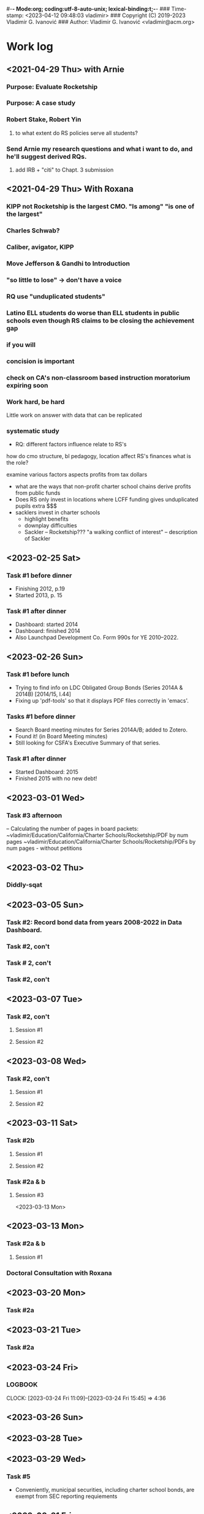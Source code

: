 ﻿#-*- Mode:org; coding:utf-8-auto-unix; lexical-binding:t;-*-
### Time-stamp: <2023-04-12 09:48:03 vladimir>
### Copyright (C) 2019-2023 Vladimir G. Ivanović
### Author: Vladimir G. Ivanović <vladimir@acm.org>

* Work log
** <2021-04-29 Thu> with Arnie
*** Purpose: Evaluate Rocketship
*** Purpose: A case study
*** Robert Stake, Robert Yin
**** to what extent do RS policies serve all students? 
*** Send Arnie my research questions and what i want to do, and he'll suggest derived RQs.
**** add IRB + "citi" to Chapt. 3 submission
** <2021-04-29 Thu> With Roxana
*** KIPP not Rocketship is the largest CMO. "Is among" "is one of the largest"
*** Charles Schwab?
*** Caliber, avigator, KIPP
*** Move Jefferson & Gandhi to Introduction
*** "so little to lose" -> don't have a voice
*** RQ use "unduplicated students"
*** Latino ELL students do worse than ELL students in public schools even though RS claims to be closing the achievement gap
*** if you will
*** concision is important
*** check on CA's non-classroom based instruction moratorium expiring soon

*** Work hard, be hard
Little work on
answer with data that can be replicated
*** systematic study
-  RQ: different factors influence relate to RS's
how do  cmo structure, bl pedagogy, location 
  affect RS's finances
  what is the role?

  examine various factors aspects profits from tax dollars

- what are the ways that non-profit charter school chains derive profits from public funds
- Does RS only invest in locations where LCFF funding gives unduplicated pupils extra $$$
- sacklers invest in charter schools
  - highlight benefits
  - downplay difficulties
  - Sackler – Rocketship???
    "a walking conflict of interest" – description of Sackler
** <2023-02-25 Sat>
*** Task #1 before dinner
:LOGBOOK:
CLOCK: [2023-02-25 Sat 18:01]--[2023-02-25 Sat 19:25] =>  1:24
:END:
- Finishing 2012, p.19
- Started 2013, p. 15
*** Task #1 after dinner
:LOGBOOK:
CLOCK: [2023-02-25 Sat 21:17]--[2023-02-25 Sat 23:02] =>  1:45
:END:
- Dashboard: started 2014
- Dashboard: finished 2014
- Also Launchpad Development Co. Form 990s for YE 2010–2022.
** <2023-02-26 Sun>
*** Task #1 before lunch
:LOGBOOK:
CLOCK: [2023-02-26 Sun 11:45]--[2023-02-26 Sun 12:31] =>  0:46
:END:
- Trying to find info on LDC Obligated Group Bonds (Series 2014A & 2014B) [2014/15, l.44] 
- Fixing up 'pdf-tools' so that it displays PDF files correctly in 'emacs'.
*** Tasks #1 before dinner
:LOGBOOK:
CLOCK: [2023-02-26 Sun 17:58]--[2023-02-26 Sun 19:23] =>  1:25
:END:
- Search Board meeting minutes for Series 2014A/B; added to Zotero. 
- Found it! (in Board Meeting minutes)
- Still looking for CSFA's Executive Summary of that series.
***  Task #1 after dinner
:LOGBOOK:
CLOCK: [2023-02-26 Sun 20:16]--[2023-02-26 Sun 21:09] =>  0:53
:END:
- Started Dashboard: 2015
- Finished 2015 with no new debt!

** <2023-03-01 Wed>
:LOGBOOK:
CLOCK: [2023-03-01 Wed 14:30]--[2023-03-01 Wed 16:10] =>  1:40
:END:
*** Task #3 afternoon
– Calculating the number of pages in board packets:                                                                                                                   ~vladimir/Education/California/Charter Schools/Rocketship/PDF by num pages
~vladimir/Education/California/Charter Schools/Rocketship/PDFs by num pages - without petitions

** <2023-03-02 Thu>
***  Diddly-sqat
:LOGBOOK:
CLOCK: [2023-03-02 Thu 14:00]--[2023-03-02 Thu 15:05] =>  1:05
:END:

** <2023-03-05 Sun>
*** Task #2: Record bond data from years 2008-2022 in Data Dashboard.
:LOGBOOK:
CLOCK: [2023-03-05 Sun 14:51]--[2023-03-05 Sun 18:51] =>  4:00
:END:
*** Task #2, con't
:LOGBOOK:
CLOCK: [2023-03-05 Sun 20:52]--[2023-03-05 Sun 21:18] =>  0:26
:END:
*** Task # 2, con't
*** Task #2, con't
:LOGBOOK:
CLOCK: [2023-03-06 Mon 13:13]--[2023-03-06 Mon 14:42] =>  1:29
:END:
** <2023-03-07 Tue>
*** Task #2, con't
**** Session #1
:LOGBOOK:
CLOCK: [2023-03-07 Tue 12:41]--[2023-03-07 Tue 14:47] =>  2:06
:END:
**** Session #2
:LOGBOOK:
CLOCK: [2023-03-07 Tue 15:35]--[2023-03-07 Tue 16:24] =>  0:49
:END:
** <2023-03-08 Wed>
*** Task #2, con't
**** Session #1
:LOGBOOK:
CLOCK: [2023-03-08 Wed 08:59]--[2023-03-08 Wed 12:03] =>  3:04
:END:
**** Session #2
:LOGBOOK:
CLOCK: [2023-03-08 Wed 14:10]--[2023-03-08 Wed 14:30] =>  0:20
:END:
** <2023-03-11 Sat>
*** Task #2b
**** Session #1
:LOGBOOK:
CLOCK: [2023-03-12 Sun 16:20]--[2023-03-12 Sun 18:45] =>  2:25
CLOCK: [2023-03-11 Sat 14:40]--[2023-03-11 Sat 15:49] =>  1:09
CLOCK: [2023-03-11 Sat 12:37]--[2023-03-11 Sat 14:30] =>  1:53
:END:
**** Session #2
:LOGBOOK:
CLOCK: [2023-03-12 Sun 19:15]--[2023-03-12 Sun 19:57] =>  0:42
:END:
*** Task #2a & b
**** Session #3
:LOGBOOK:
CLOCK: [2023-03-12 Sun 19:15]--[2023-03-12 Sun 23:40] =>  4:25
:END:

<2023-03-13 Mon>
** <2023-03-13 Mon>
*** Task #2a & b
**** Session #1
:LOGBOOK:
CLOCK: [2023-03-13 Mon 11:12]--[2023-03-13 Mon 13:26] =>  2:14
:END:
*** Doctoral Consultation with Roxana
:LOGBOOK:
CLOCK: [2023-03-13 Mon 13:26]--[2023-03-13 Mon 13:55] =>  0:29
:END:

** <2023-03-20 Mon>
*** Task #2a
:LOGBOOK:
CLOCK: [2023-03-21 Tue 11:07]--[2023-03-21 Tue 11:08] =>  0:01
CLOCK: [2023-03-20 Mon 21:01]--[2023-03-20 Mon 22:07] =>  1:06
CLOCK: [2023-03-20 Mon 17:25]--[2023-03-20 Mon 18:10] =>  0:45
CLOCK: [2023-03-20 Mon 12:05]--[2023-03-20 Mon 12:25] =>  0:20
CLOCK: [2023-03-20 Mon 10:13]--[2023-03-20 Mon 10:52] =>  0:39
:END:
** <2023-03-21 Tue>
*** Task #2a
:LOGBOOK:
CLOCK: [2023-03-21 Tue 13:10]--[2023-03-21 Tue 13:57] =>  0:47
CLOCK: [2023-03-21 Tue 10:00]--[2023-03-21 Tue 11:10] =>  1:10
:END:
** <2023-03-24 Fri>
:LOGBOOK:
CLOCK: [2023-03-25 Sat 22:00]--[2023-03-25 Sat 22:00] =>  0:00
:END:
***                                                               :LOGBOOK:
CLOCK: [2023-03-24 Fri 11:09]--[2023-03-24 Fri 15:45] =>  4:36
:END:
** <2023-03-25 Sat>
:LOGBOOK:
CLOCK: [2023-03-25 Sat 16:37]--[2023-03-25 Sat 22:00] =>  5:23
:END:
** <2023-03-26 Sun>
:LOGBOOK:
CLOCK: [2023-03-26 Sun 13:03]--[2023-03-26 Sun 14:52] =>  1:49
:END:
** <2023-03-28 Tue>
:LOGBOOK:
CLOCK: [2023-03-28 Tue 17:52]--[2023-03-28 Tue 18:10] =>  0:18
:END:
** <2023-03-29 Wed>
*** Task #5
- Conveniently, municipal securities, including charter school bonds, are exempt from SEC reporting requiements
:LOGBOOK:
CLOCK: [2023-03-29 Wed 20:41]--[2023-03-30 Thu 00:02] =>  3:21
:END:
** <2023-03-31 Fri>
*** Tasks #5 & #6
:LOGBOOK:
CLOCK: [2023-03-31 Fri 07:54]--[2023-03-31 Fri 12:15] =>  4:21
:END:
** <2023-04-02 Sun>
*** Tasks #5, #6, #7
:LOGBOOK:
CLOCK: [2023-04-02 Sun 11:08]--[2023-04-02 Sun 12:27] =>  1:19
:END:
** <2023-04-03 Mon>
*** Tasks #5, #6, #7
:LOGBOOK:
CLOCK: [2023-04-03 Mon 11:10]--[2023-04-03 Mon 13:35] =>  2:25
:END:
** <2023-04-06 Thu>
*** Task #4
:LOGBOOK:
CLOCK: [2023-04-06 Thu 21:16]--[2023-04-06 Thu 23:15] =>  1:59
:END:
** <2023-04-07 Fri>
*** Task #4
:LOGBOOK:
CLOCK: [2023-04-07 Fri 19:19]--[2023-04-07 Fri 21:20] =>  2:01
:END:
:** <2023-04-10 Mon>
*** Check in with Roxana
:LOGBOOK:
CLOCK: [2023-04-10 Mon 13:30]--[2023-04-10 Mon 14:22] =>  0:52
:END:
** <2023-04-11 Tue>
*** Task #10
:LOGBOOK:
CLOCK: [2023-04-11 Tue 13:11]--[2023-04-11 Tue 16:00] =>  2:49
:END:
* Notes
** Grants to Rocketship for Replication and Expansion of High-Quality Charter Schools by Charter Schools Programs of 
|    Year | Grantee              | Project Title        | Duration | Year 1     | Total Expected | City         | State |
| Awarded |                      |                      |  (Years) |            | Funding        |              |       |
|---------+----------------------+----------------------+----------+------------+----------------+--------------+-------|
|    2011 | Rocketship Education | Rocketship Education |        5 | $823,079   | $6,259,757     | Redwood City | CA    |
|    2017 | Rocketship Education | Rocketship Education |        5 | $5,090,134 | $12,582,678    | Redwood      | CA    |
|         |                      | kCSP Replication     |          |            |                |              |       |

** Are there any CSFA restrictions on the amount of rent that  an entity can charge?
** What are the effects of RSEd on their district?
- financial
- academic
- political
- ethical
*** SpEd costs
*** District revenue or expenses
*** District demographics
- Compare change in district vs surrounding districts before and after a Rocketship school opens
** Are any ratios (revenue:debt) of interest?
** Consider adding a "systematic literature search " process flowchart
- See p.64 of (OleksandraSkrypnyk.etal,2017)

** TODO Check & recheck all tiny URLs.
** Don't forget to ...
*** include property taxes not paid when calculating the value of an investment, especially the New Market Tax Credit.
*** see if the initial or renewal petitions include bond principal and interest payments.
** Rephrase my research question to emphasize that
- The potential for making money is in real estate (by an order of magnitude)
- Other people have written about creaming, pushing out, teaching to the test, using non-unionized teachers, etc., but no one so far has written about making money through real estate.
** Questions for the  Assessor's Office
1. Plat Map 477-34-088: What's with the area immediately to the right labeled circle(15)? Is anyone paying taxes on that common area?
2. What does P.M. 845-M-39 mean?
3. Is there a Plat Map guide somewhere?
** Non-fiscal State Coordinators' Contact Information from 
California: California Department of Education
Thomas Bjorkman: tbjorkman@cde.ca.gov, 916-327-0193
** Common Core of Data (IES:NCES:CCD)
https://nces.ed.gov/ccd/aboutccd.asp
** [0/0] Findings & Results
*** [0/0] Keep track of people and cross-reference with LittleSis
*** [0/0] Keep track of ways that Rocketship has cut costs using the data in petitions
** TODO [0/11] Still to do (in section)...
*** TODO [0/0] General
- [0/0] Review tax law changes that affect charter school operators to see which have the most effect.
- [0/0] Make sure the organization of my dissertation is crystal clear to readers.
- [0/0] Make sure the limitations of my study are spelled out.

*** TODO [1/1] preamble
**** DONE Remove varioref and use prettyref instead
**** Format my preamble (mylatexformat) to speed compilation.

*** TODO [0/0] Rocketship_Education:_An_Exploratory_Public_Policy_Case_Study.tex
- [0/0] Check \& fix the capitalization of references.

*** TODO [0/0] Abbreviations

*** TODO [0/0] Glossary.tex
- [0/0] Italicize first use of glossary terms.
- [0/0] Make description terms normal font.

*** TODO [0/0] Introduction

*** TODO [0/0] Literature Review

*** TODO [0/0] Methods

*** TODO [0/0] Results
**** Rocketship expansion criteria
- Rockethip has expanded into Redwood City, Antioch, and San Francisco
- Rocketship expanded into Wisconsin, Tennessee, and Washington, D.C., and they wanted to expand into Texas. Is there anything special about these locations that make them especially favorable? State law? State board of education? Demographic considerations? Influence of major charter school proponents and donors?
- Has Rocketship *not* expanded into some locations because of existing charter schools?
**** What's with joining the El Dorado County SELPA? 
**** What is a plausible exit strategy?
*** TODO [0/0] Discussion

*** ONGOING [0/0] Appendix A
- [0/0] Fix fuzziness in tables
- [0/0] Add "Appendix" as chapter headings
- [0/0] Add New Markets Tax Credit explanation


** <2022-05-11 Wed> Consult with Roxana
	https://kappanonline.org/dont-go-along-with-corporate-schemes-to-gather-up-student-data/
	https://www.metrosiliconvalley.com/flock-catchers/
	http://bit.ly/ALPR_SJ
	https://www.sanjoseinside.com/news/12_9_13_rocketship_charter_schools_35_million_loan/
	https://eduresearcher.com/2018/03/13/denykipp/

** Snippets
*** Comparisons
\section{How Does Rocketship Compare?}\label{sec:comparisons}
\subsection{Demographic Data}
When searching for anomalous data, Rocketship schools, individually and collectively, need to be compared to traditional public schools and districts, but only after making any needed adjustments to account for the demographic contexts in which the schools operate. It makes no sense to compare the finances of, say, Rocketship Mateo Sheedy in San José with the finances of the Westside Union Elementary School in Los Baños, less than 65 miles away. One is a medium-sized charter school in a large urban school district, the other is a much larger public school in a rural public district. This means that demographic data must be used along with financial data to obtain valid and useful comparisons.

Raw demographic data is hard to use and impossible to visualize. In 1983, Edward Tufte self-published \citetitle{Tufte1983}, which revolutionized how we present data, especially quantitative data. Since then, not only have there been five other Tufte books, but there has been an explosion of high quality books on data visualization. Currently, the most useful guide to presenting data is \citeauthor{Schwabish2021}'s \citetitle{Schwabish2021}.  In it he offers more than 50 different kinds of charts and graphs, all with the goal of helping the reader make sense of the raw data. The chapters \textit{\titleref{ch:results}} and \textit{\titleref{ch:discussion}} will make extensive use of these data visualization tools. The data demographic data itself will come from the following datasets that specialize in education:

\begin{itemize}
  \item Data from the United States Department of Education, primarily the National Center for Education Statistics (NCES). These datasets (~500) are searchable online using the Open Data Platform \url{http://nces.ed.gov/}. Of particular interest is the massive Digest of Education Statistics, produced annually from 1990 onwards. The Digest for 2019 runs to 651 pages.
  \item The NCES Open Data Platform can analyze over 15,000 data sets in its collection.
  \item The Institute of Education Sciences, which is part of the NCES, maintains DataLab, a tool to analyze a very large number datasets, some of which span years, thus enabling longitudional studies to be undertaken
  \item The Stanford Educational Data Archive (SEDA) is a carefully cleaned and curated dataset that includes

  \begin{quotation}\noindent\OnehalfSpacing%
    \ldots~a range of detailed data on educational conditions, contexts, and outcomes in schools and school districts across the United States. It includes data at a range of institutional and geographic levels of aggregation, including schools, districts, counties, commuting zones, metropolitan areas, and states. It includes measures of academic achievement, achievement gaps, school and neighborhood racial and socioeconomic composition, school and neighborhood racial and socioeconomic segregation patterns, and other features of the schooling system. \sourceatright{\parencite{Reardon.etal2021}}
  \end{quotation}
  
  \item The National Assessment of Educational Progress (NAEP), both the current results and the long-term trend results.
  \item The Early Childhood Longitudinal Studies (ECLS), kindergarten cohorts of 1998 \& 2011.
\end{itemize}

*** Comparisons
A comparison of Rocketship schools with public schools will require more than just financial statements. For example, answering a question like, ``Do Rocketship schools have higher administrative costs compared to nearby public schools?'' requires not only financial data, but also knowledge of student demographics to ensure that a like comparison is being made. For example, one district may send its special needs children to an adjacent district that is known to serve special needs children particularly well. The sending district will spend less on administrators and the receiving district more, skewing a straight up comparison.
*** Themes
Several themes run through this study. The first is Rocketship's relationship to the privatization movement in education. The second is how Rocketship's finances drive its need to expand. The third is how Rocketship needs continued marketing and public relations to survive.
*** Rent & sale price
because the sale price of commercial property is mostly the present value of an income stream (the gross rent) whereas the cost is the present value of the stream of net rent. I.e. the charter needs to borrow (or forgo investing) the net rent, and the interest paid or foregone represent the cost of borrowing the net rent. Since the net rent is much lower than the market rate, the owner makes a tidy profit. In addition, the risk associated with the purchase is significantly lower than usual.
*** Dreambox
For example, Rocketship bought from Dreambox the software it uses in blended learning. Creating software for blended learning is not hard. In fact, there are a half-dozen or more free, open-source learning platforms that can be re-skinned (i.e. given a new look-and-feel). Some of these platforms have been around for decades and are therefore quite robust. They are also extensible, either with plugins or via an API, and at worst, the source code itself can be modified. So, the per-pupil cost of blended learning software should be low compared to bespoke software. If this is not the case, then Rocketship would be overpaying and the amount of overpayment is profit which accrues to the software vendor, not Rocketship.

*** Discussion
#+BEGIN_SRC latex
\subsection{Construct Validity}
\textit{Construct validity} is the extent to which a case study's choice of what to measure actually measure what it claims to measure. Our intent is to measure how much profit Rocketship produces. If we choose to use the financial statements of Rocketship Education and associated entities, will they provide a comprehensive enough of a picture of Rocketship's finances to measure how much profit Rocketship generates? Here we are actually asking two questions:

\begin{enumerate}
  \item Are the financial statements which exist trustworthy?
  \item Do financial statements provide a complete view into Rocketship's finances?
\end{enumerate}

An answer to the first question can be provided by remembering Enron and noting that it fooled all of the people for quite some time. For charter schools, we note that there is a constant stream of charter school fraud that's being uncovered, despite requirements for annual audits. Even worse, in some cases, there is a complete absence of financial statements because many charter school chains are operated by and perhaps owned by a private entity. As private entities, these charter school operators are entitled to keep their finances secret. So, unfortunately, the answer to the first question must be, no, the financial statements which do exist, if they exist, are not necessarily trustworthy. We can use triangulation to fill in gaps and to cross-reference. It is very hard to cover all of one's tracks.

One is tempted to infer that whenever a private, for-profit charter school chain refuses to open its books to public inspection, there is likely something of material significance it wishes to hide. This, however many times it proves to be correct, is still an unwarranted generalization.

The answer to the second question above is: perhaps. If one assumes that there are annual, certified audits, then at least part of a charter school's finances are visible and add up. But, what's not accounted for are transactions that are not arm's length, i.e.~they are self-dealing. Yes, the books are available for inspection, and they balance, but the probity of the transactions is questionable at best and fraudulent at worst.

In the end, we are left with some doubt and suspicion, even if everything adds up. We do find unexplained anomalies, books which don't balance, or money which has simply disappeared and no explanation is forthcoming, we can be confident that we have uncovered something illegal.

\subsection{Internal Validity}
\textit{Internal validity} concerns the completeness and appropriateness of any proposed cause for a set of phenomena. \citeauthor{Yin2018} says,
\begin{quotation}\noindent\OnehalfSpacing%
  [T]he concern over internal validity, for case study research, extends to the broader problem of making inferences. Basically, a case study involves an inference every time an event cannot be directly observed. An investigator will “infer” that a particular event resulted from some earlier occurrence, based on interview and documentary evidence collected as part of the case study. Is the inference correct? Have all the rival explanations and possibilities been considered? Is the evidence convergent? Does the evidence appear to be airtight? \parencite{Yin2018}
\end{quotation}

This dissertation depends the internal validity of documentary evidence, namely, Rocketship's financial statements. These are declared to be true and accurate, to the best of the preparer's knowledge, under penalty of perjury, a strong but not absolute guarantee of their truthfulness and accuracy.

\subsection{External Validity}
\textit{External validity} is the extent to which a study's finding can be applied to other events or situations. Can the explanations given be applied to other charter school chains? If the purpose of this study is to change public policy to better serve kids, then the phenomena examined, described, and explored should be useful in more than just Rocketship's case.

\subsection{Reliability}
A case study is said to be \textit{reliable} when similar findings obtain from similar data. Would another researcher come to the same conclusions when presented with Rocketship's financial data? If the answer is yes, then the case study may be said to be reliable.

\subsection{Rival Explanations}
\textit{Rival explanations} are alternative ways of looking at the data and drawing alternative conclusions. The following sections look at Rocketship from the point of view of political economy, <stuff>.

\subsubsection{\textit{The Political Economy of Public Policy}}
\citefirstlastauthor{BuenoDeMesquita2016} in \citetitle{BuenoDeMesquita2016} proposes that we should evaluate public policy issues using \textit{models} which are then themselves evaluated using different \textit{normative} lenses. \textcite[13–47]{BuenoDeMesquita2016} offers three normative frameworks for us to consider:
\begin{itemize}[nosep]\OnehalfSpacing%
  \item \textbf{Utilitarianism} A public policy is right or wrong, good or bad, valuable or not based on the policy's consequences. Right and wrong, good and bad, valuable and not valuable are collapsed into the notion of \textit{utility}. Policies with greater aggregate utility should be pursued; those with less utility should not.
  \item \textbf{Egalitarianism} Public policy should be evaluated using the notion of \textit{equality}. One might consider equality of \textit{outcomes} or of \textit{opportunity}.
  \item \textbf{Kantian Deontology} The worth of a policy is to be judged by its conformance to some moral norm or duty. These norms are frequently expressed as \textit{rights}, which, in turn, imply a \textit{duty} to others to honor those rights.
\end{itemize}

These three normative lenses allow us to evaluate Rocketship's worth. Does it increase society's utility? And, does it do so without making others worse off (a \textit{Pareto improvement}). Does it create equality of outcomes or of opportunity? Finally, does it honor some rights that people claim they have?

\section{Limitations}
It is always fair to ask what the limitations of a study or research are, and how valid are its conclusions. High quality studies make an effort to address legitimate objections that might be raised. In addition, social science studies often have policy implications: ``How should public policy change to advance the common good in light of the study's finding?''

Unfortunately, in general, there are more ways that a study could be limited than there are ways of producing a robust study. A single omission or error can doom a study, but to be valuable and to be able to withstand objections, a study has to get everything right. These issues are not as acute for case studies, like this dissertation, because no data amenable to statistical analysis is being collected or analyzed. Instead, the question is, ``Has the study captured everything of relevance?'' In this dissertation, since I'm examing Rocketship's finances, I need to asssure myself that I have gathered \emph{enough} relevant financial data to draw sound conclusions. In principle, independent auditor's annual reports would be sufficient because the purpose of an independent annual [financial] audit is to present all of the material and financial information needed by regulators, investors, employees, and other stakeholders. Fortunately, there are supplemental data that have the same coverage: the annual budget, and the first and second interim reports. All four should match pretty closely when they are compared.

Since Rocketship schools are charter schools, there additional sources of financial data are available. Charter schools, to be approved, must submit a petition, one of whose required elements is a description of ``financial statements that include a proposed first-year operational budget, including startup costs, and cashflow and financial projections for the first three years of operation.'' (CA Ed. Code §47605(h)). Similarly, charter school renewals have a financial component. Finally, if a charter school is a nonprofit public benefit corportation as Rocketship Education is, there are additional federal financial reporting requirements (IRS Form 990). Again, the data in these documents should tell roughly the same story.

To sum up the limitations of this dissertation, the financial reporting net around Rocketship is comprehensive. However, there is a big loophole: charter schools in California are allowed to contract out all of their operations to a for profit corporation which may keep its finances secret. Effectively, these charter schools can evade most but not all of the financial reporting requirements that apply to nonprofit public benefit charter schools. Rocketship is, however, a nonprofit corporation, so it must expose all of its finances, and anything which is not reported may be obtained using a CPRA (California Public Records Act) request.

One may argue that charter schools were born out of racism and continue to perpetuate that racism. They are merely the educational version of privatization, a movement driven by a search for profit, not educational excellence. They appear to be the social project plaything of billionaires.

\section{Future Research}
One of the realizations that comes from researching charter schools is exactly how massive the marketing of charter schools is. Not only are there think tanks that churn out reports extolling every possible benefit of charter schools, but there are many advocacy organizations whose only purpose is to advocate, advocate, advocate. And behind these think tanks, advocacy organizations, and charter schools, funding them, are a network of right-wing, secretive donors, captains of industry.

Some questions which could be asked are:
\begin{itemize}[nosep]\OnehalfSpacing%
  \item Is there a relationship between LCFF supplemental and concentration grants and Rocketship locations?
  \item How many charter school facilities bonds have defaulted?
  \item What factors make a location desirable to a charter school?
  \item What is the IRR (internal rate of return) of charter school venture funds?
  \item Is there competition among charter schools within a district? If competition among charter schools isn't present, is there a tacit agreement not to poach students?
\end{itemize}
\end{comment}
#+END_SRC

** Whom did it benefit? (Cui Bono Fuerit)
– Longinus Cassius

** Lucius Cassius ille quem populus Romanus verissimum et sapientissimum iudicem putabat identidem in causis quaerere solebat 'cui bono' fuisset.
The famous Lucius Cassius, whom the Roman people used to regard as a very honest and wise judge, was in the habit of asking, time and again, 'To whose benefit? - Marcus Tullius Cicero

** Copyrights
- See [[https://copyright.lib.harvard.edu][Copyright at Harvard Library, State Copyright Resource Center]]
- ee [[https://en.wikipedia.org/wiki/Copyright_status_of_works_by_subnational_governments_of_the_United_States#California][Copyright status of works by subnational governments of the United States:California]]
- In 2009, the California Court of Appeal for the Sixth District, which has statewide jurisdiction, ruled, in County of Santa Clara v. California First Amendment Coalition, that the California Public Records Act did not provide authority for copyrighting government records subject to disclosure under the act. The Court noted that other provisions of California law do expressly provide for the copyright of specific types of materials created by the state.[5] The court noted that:

The Legislature knows how to explicitly authorize public bodies to secure copyrights when it means to do so. For example, the Education Code includes a number of provisions authorizing copyrights, including this one: "Any county board of education may secure copyrights, in the name of the board, to all copyrightable works developed by the board, and royalties or revenue from such copyrights are to be for the benefit of the board securing such copyrights." (Ed. Code, § 1044; see also, e.g., id., §§ 32360, 35170, 72207, 81459.) 

** Big ToDos for 0.

\begin{comment}
This section provides a general introduction to the area of study and presents the problem to be
investigated in the study. The purpose of the study needs to be clearly stated and describe the
following:
a. The unresolved issue in education
b. The significance of the problem
c. The justification for investigating the problem
d. An explanation of the importance of conducting a study to help resolve that issue
e. Initial definitions for important terms and concepts likely to be used throughout the proposal
\end{comment}

** <2022-03-04 Fri> with Roxana
- Meet next Friday @ 10am
- Clean draft due by early Wednesday AM

** A /free/ market is one where
- Everyone is a price-taker
- Transaction costs are zero
- There are no barriers or costs to entry or exit
- Everyone has the same information that might affect prices
and the (surprising) consequence is that profits are zero for everyone.
** Charter School Plans
- "The Great Public Schools Now Initiative, Broad Foundation, June 2015
- "The Wave of the Future", Andrew Smarick, /Education Next/, v8 #1, Winter 2008
- "American Revolution 2.0: How Education Innovation is Going to Revitalize America and Transform the U.S. Economy", Michael Moe, et al, GSV Asset Management, July 2012
- "GSV 2020: A History of the Future", Michael Moe, et al, Global Silicon Valley, Fall 2015
** Caliber, Success Academy & Navigator are modeled on Rocketship
- RS is an early chain & is rapidly expanding
- Complex intersection of charter school and construction/facilities company
** How to create an importable-into-LaTeX graphic from a PDF
- In Windows, use Adobe Acrobat Pro DC to edit the PDF.
- Select the image and copy it.
- Create a blank PDF and insert the image
- Crop it and trim the page to the image.
- Save as a EPS file
- Import into Linux
- Use 'pdftocairo' to convert it to EPS:

  $ pdftocairo -eps file.pdf file.eps

- Use includegraphics to get it into the LaTeX PDF output
** Semi-automatic index generation
indexmeister & imbrowse
** [[https://www.cbinsights.com/company/rocketship-education/financials][Investors in $14M Rocketship Education Funding, Valuation, and Revenue]]
- Kleiner Perkins Caufield & Byers
- Menlo Ventures
- Accel
- Benchmark
- Technology Crossover Ventures
- NewSchools Venture Fund
- Reed Hastings
- Charter School Growth Fund
- Sheryl Sandberg
- Jonathan Chadwick
- Arthur and Toni Rembe Rock
- Peery Foundation
- Charles and Helen Schwab Foundation
- Tipping Point
** For Roxana on <2021-09-07 Tue>:
- I've taken the summer off.
- I'm fully committed to finishing my dissertation by April 1st. That gives me 6 1/2 months. I think I can commit to 6 hours per weekday.
- I think I'm halfway done for a draft of Chapter 3 good enough to use as a proposal. End of September (or earlier).
- I still need help on crafting good research questions. What's my point?
- What happened to the /Cashing in on Kids/ web site? Too much work for too few views?
- I'm getting pretty discouraged by the steady stream of political setbacks:
  - Texas: anti-abortion & voting rights
  - Biden's ratings
    - Are we supporting him as much as we should?
  - Senators Manchin & Sinema
  - the continued focus on a stolen election
  - the continued absence of focus on the Jan 6th attempted coup
  - the continued absence of focus on Facebook's role in spreading disinformation
  - Jane Mayer's article in the /New Yorker/ on the funding of voter suppression
  - Article on the success of anti-vaxxers in the NY Times 31-Aug-2021, "This is the Moment the Anti-Vaccine Movement Has Been Waiting For"
  - What the hell is wrong with progressives? Why can't we win more often?
  - Newsom & the recall & Reed Hastings & <one other billionaire whose name I forget>
** From 2021-01-12 issue of the Cashing in on Kids newsletter:
Which federal agency has funded more charter school facilities than any other? The U.S. Department of Agriculture. At least according to Chicago-based Wert-Berate,r LLC, the self-described “leading” company in facilitating the charter school industry’s lucrative real estate sector by providing “feasibility studies.”

+-----------------------+----------------------+-------------------------+-------------------------+
|                       | *Private*              | *Charter*                 | *Public*                  |
|-----------------------+----------------------+-------------------------+-------------------------|
| *Funding*               | private              | tax dollars             | tax dollars             |
| *Governance*            | self-appointed board | self-appointed board    | elected board           |
| *Duration*              | unlimited            | time-limited+renewal    | unlimited               |
| *Ed. Code*              | no                   | no                      | yes                     |
| *Taxation Powers*       | none                 | none                    | limited                 |
| *Facilities Bonds*      | yes                  | yes                     | yes                     |
| *Admissions*            | limited              | limited # (lottery)     | unlimited               |
| *Unionized*             | rarely               | perhaps                 | usually                 |
| *Curriculum*            | completely flexible  | flexible                | mostly fixed            |
| *Standardized Testing*  | no                   | yes                     | yes                     |
| *Accountable*           | no                   | yes, to state & charter | yes, to state & parents |
| *Teacher Certification* | sometimes            | usually                 | often not               |
| *Teacher Pension*       | perhaps              | perhaps                 | yes                     |
|                       |                      |                         |                         |
+-----------------------+----------------------+-------------------------+-------------------------+
** The structure of a case study, doctoral dissertation
From /The Dissertation Journey: A Practical and Comprehensive Guide to Planning, Writing, and Defending Your Dissertation, 3/e/, by Carol Roberts and and Laura Hyatt.
- Chapter 1 Problem and purpose
- Chapter 2 Literature review
- Chapter 3 Methodology
- Chapter 4 Case studies
- Chapter 5 Analysis of themes
- Chapter 6 Conclusions, implications, and recommendations
** The charter school industry /modus operandi/
1. Paint a bleak picture of public failure school failure
   - PISA scores suck & have sucked for a long time.
   - Performance is critical to the long term economic success and military security of the United States.
   - More money doesn't help; schools already have gobs of money.
2. Surreptitiously slide into bashing and demonizing {teachers, unions, politicians, socialists, academics, and bureaucrats}, i.e. those who have the knowledge and training to counter the claims and arguments of the charter school industry.
3. Advance a "solution" that ... wait for it ... creates profits. What a surprise.
4. Along the way, call what you're doing with a name which means the opposite of what you're actually doing.
   - Call charter schools "public schools" but don't let the public have any voice in their operation.
   - Claim to put children first, but actually put profits first. 
   - Use words like "academy", "heritage", and "success" to create an aura of long-time academic success.
   - Claim to "innovate", but actually impose a completely profit-oriented structure. 
   - Call yourself "grassroots" but fund your organization with the donations of billionaires.
   - Aggressively promote yourself despite having no educational experience.
*** Public schools need to be failures in order for charter schools to be the solution.
- So, starve public schools of funds, ensuring that they can never meet their goals.
- Impose impossible mandates, like
  - No Child Left Behind (no child, zero, not even one child, an impossible goal)
  - Require (but do not fund) that all children, including those with special needs, be educated. Test them, just to make sure.
  - Design standardized tests administered to *all* students that
    - are age-inappropriate
    - have cut scores that fail 50% (or more) who take them
    - report their results after they might conceivably be useful to teachers
    - are adaptive so that no two students take the same test
    - are secret, so that no public estimate of their reliability, validity, or appropriateness can be calculated
  - Ask schools to address & correct failures over which they have no or little control, like closing the achievement gap or eliminating segregation and discrimination. This, the key mandate of NCLB, is impossible for schools to meet.
- Hold schools accountable for meeting these impossible mandates, and closing those which fail.
- Ignore all issues involving race, diversity, or culture.
** Charter schools must comply with the California Building Standards Code (Part 2 (commencing with Section 101) of Title 24 of the California Code of Regulations)
Do public school districts have to comply? What happens if the district facilities used by the charter schools don't comply?
** Be careful to not appear prejudiced; be neutral.
** Give a context:
- 7000 charter schools
- save bymaster story for acknowledgements
  Support Our Schools Community Discussion Sunday, September 22, 2019 at the Southside Community Center in San José
  *Starts 2:30 pm*
  <https://voteclaudiarossi.us17.list-manage.com/track/click?u=0b057fa2b299f9229ea562485&id=2c7113f90f&e=9cf7b4608e>
  Students are back in the classroom and we want to have a discussion about
  supporting public education. Join parents, neighbors and educators for an
  in-depth conversation and meeting about ways we can support our public
  education system, our teachers and our youth. See flyer for full
  information. 

  We are honored to be joined by Rev. Moore & Roxana Marachi from the NAACP,
  Trustees Brian LoBue & Brian Wheatley and education champion Pastor
  Bymaster.

  This is event is provided with support by the San José/Silicon Valley
  NAACP, In The Public Interest, South Bay Progressive Alliance and BACKPACS
  (Bay Area Collective Keeping Privatizers Away from Community Schools.)

  Our schools and our children need our help, and begins with ensuring the
  community's voice is heard. Please share this event with friends and
  neighbors. I look forward to our September 22 event. Thank you.

-  In solidarity.

  Sincerely,
  <Claudia Rossi>
- why is my study interesting
- heated debates
- many chains
- will focus on Rocketship
- corporate vs community
- avoid one sentence paragraphs
- assumption
- research have found that this effect...
- deep dive to document
- must be replicable and defendable
- charter schools expansion is complicate
- so and so have found....
- quantify the effect -> document the effects that RS
- "data are"
  
<2021-04-27 Tue>
** Charter Fund
– dba Charter School Growth Fund
- EIN: 84-1049083
